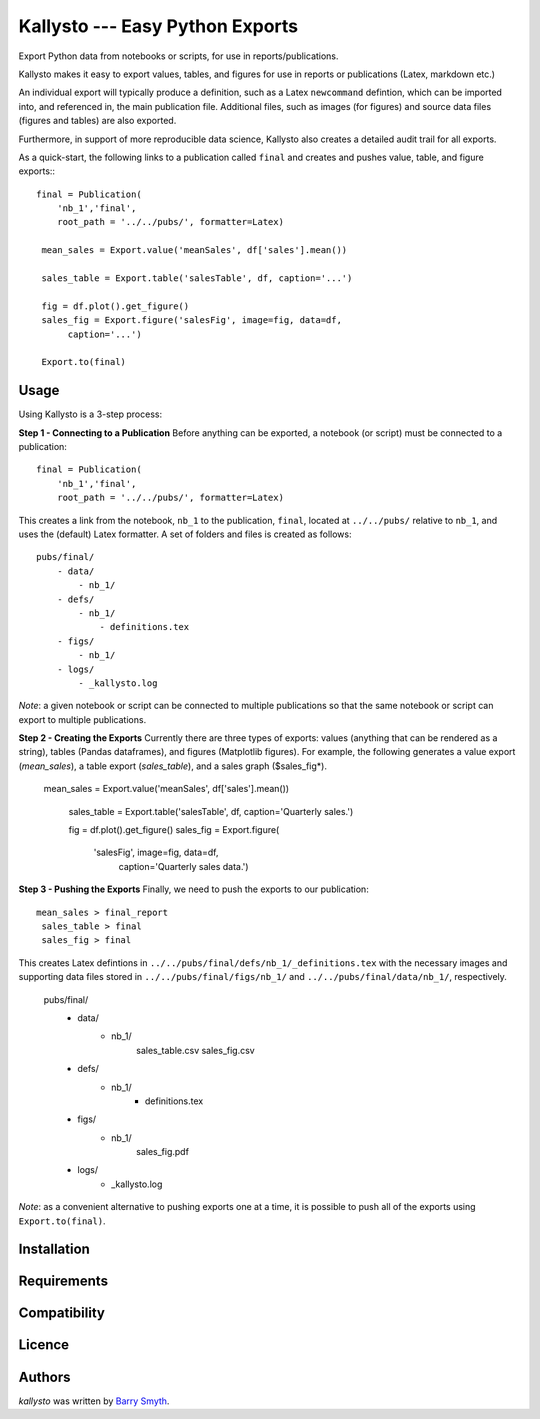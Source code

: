 Kallysto --- Easy Python Exports
========

Export Python data from notebooks or scripts, for use in reports/publications.

Kallysto makes it easy to export values, tables, and figures for use in
reports or publications (Latex, markdown etc.)

An individual export will typically produce a definition, such as a Latex ``newcommand`` defintion, which can be imported into, and referenced in, the main publication file. Additional files, such as images (for figures) and source data files (figures and tables) are also exported.

Furthermore, in support of more
reproducible data science, Kallysto also creates a detailed audit trail for all exports.

As a quick-start, the following links to a publication called ``final`` and creates and pushes value, table, and figure exports:::

    final = Publication(
        'nb_1','final',
        root_path = '../../pubs/', formatter=Latex)

     mean_sales = Export.value('meanSales', df['sales'].mean())

     sales_table = Export.table('salesTable', df, caption='...')

     fig = df.plot().get_figure()
     sales_fig = Export.figure('salesFig', image=fig, data=df,
          caption='...')

     Export.to(final)

Usage
-----

Using Kallysto is a 3-step process:

**Step 1 - Connecting to a Publication**
Before anything can be exported, a notebook (or script) must be connected to a publication::

    final = Publication(
        'nb_1','final',
        root_path = '../../pubs/', formatter=Latex)

This creates a link from the notebook, ``nb_1`` to the publication, ``final``, located at ``../../pubs/`` relative to ``nb_1``, and uses the (default) Latex formatter. A set of folders and files is created as follows::

    pubs/final/
        - data/
            - nb_1/
        - defs/
            - nb_1/
                - definitions.tex
        - figs/
            - nb_1/
        - logs/
            - _kallysto.log

*Note*: a given notebook or script can be connected to multiple publications so that the same notebook or script can export to multiple publications.

**Step 2 - Creating the Exports**
Currently there are three types of exports: values (anything that can be rendered as a string), tables (Pandas dataframes), and figures (Matplotlib figures). For example, the following generates a value export (*mean_sales*), a table export (*sales_table*), and a sales graph ($sales_fig*).

    mean_sales = Export.value('meanSales', df['sales'].mean())

     sales_table = Export.table('salesTable', df, caption='Quarterly sales.')

     fig = df.plot().get_figure()
     sales_fig = Export.figure(
         'salesFig', image=fig, data=df,
          caption='Quarterly sales data.')

**Step 3 - Pushing the Exports**
Finally, we need to push the exports to our publication::

    mean_sales > final_report
     sales_table > final
     sales_fig > final

This creates Latex defintions in ``../../pubs/final/defs/nb_1/_definitions.tex`` with the necessary images and supporting data files stored in ``../../pubs/final/figs/nb_1/`` and ``../../pubs/final/data/nb_1/``, respectively.

    pubs/final/
        - data/
            - nb_1/
                sales_table.csv
                sales_fig.csv
        - defs/
            - nb_1/
                - definitions.tex
        - figs/
            - nb_1/
                sales_fig.pdf
        - logs/
            - _kallysto.log

*Note*: as a convenient alternative to pushing exports one at a time, it is possible to push all of the exports using ``Export.to(final)``.












Installation
------------

Requirements
------------

Compatibility
-------------

Licence
-------

Authors
-------

`kallysto` was written by `Barry Smyth <barry.smyth@ucd.ie>`_.
